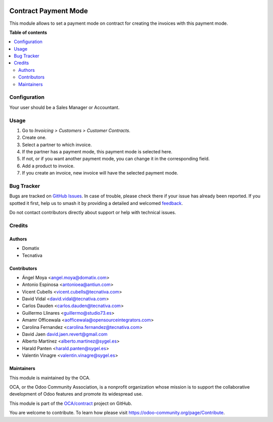 .. image:: https://odoo-community.org/readme-banner-image
   :target: https://odoo-community.org/get-involved?utm_source=readme
   :alt: Odoo Community Association

=====================
Contract Payment Mode
=====================

.. 
   !!!!!!!!!!!!!!!!!!!!!!!!!!!!!!!!!!!!!!!!!!!!!!!!!!!!
   !! This file is generated by oca-gen-addon-readme !!
   !! changes will be overwritten.                   !!
   !!!!!!!!!!!!!!!!!!!!!!!!!!!!!!!!!!!!!!!!!!!!!!!!!!!!
   !! source digest: sha256:baf0d25d081f548797c6a526049d9fa0a67e68c6a7d411e264dbb10b59111c56
   !!!!!!!!!!!!!!!!!!!!!!!!!!!!!!!!!!!!!!!!!!!!!!!!!!!!

.. |badge1| image:: https://img.shields.io/badge/maturity-Beta-yellow.png
    :target: https://odoo-community.org/page/development-status
    :alt: Beta
.. |badge2| image:: https://img.shields.io/badge/license-AGPL--3-blue.png
    :target: http://www.gnu.org/licenses/agpl-3.0-standalone.html
    :alt: License: AGPL-3
.. |badge3| image:: https://img.shields.io/badge/github-OCA%2Fcontract-lightgray.png?logo=github
    :target: https://github.com/OCA/contract/tree/18.0/contract_payment_mode
    :alt: OCA/contract
.. |badge4| image:: https://img.shields.io/badge/weblate-Translate%20me-F47D42.png
    :target: https://translation.odoo-community.org/projects/contract-18-0/contract-18-0-contract_payment_mode
    :alt: Translate me on Weblate
.. |badge5| image:: https://img.shields.io/badge/runboat-Try%20me-875A7B.png
    :target: https://runboat.odoo-community.org/builds?repo=OCA/contract&target_branch=18.0
    :alt: Try me on Runboat

|badge1| |badge2| |badge3| |badge4| |badge5|

This module allows to set a payment mode on contract for creating the
invoices with this payment mode.

**Table of contents**

.. contents::
   :local:

Configuration
=============

Your user should be a Sales Manager or Accountant.

Usage
=====

1. Go to *Invoicing > Customers > Customer Contracts*.
2. Create one.
3. Select a partner to which invoice.
4. If the partner has a payment mode, this payment mode is selected
   here.
5. If not, or if you want another payment mode, you can change it in the
   corresponding field.
6. Add a product to invoice.
7. If you create an invoice, new invoice will have the selected payment
   mode.

Bug Tracker
===========

Bugs are tracked on `GitHub Issues <https://github.com/OCA/contract/issues>`_.
In case of trouble, please check there if your issue has already been reported.
If you spotted it first, help us to smash it by providing a detailed and welcomed
`feedback <https://github.com/OCA/contract/issues/new?body=module:%20contract_payment_mode%0Aversion:%2018.0%0A%0A**Steps%20to%20reproduce**%0A-%20...%0A%0A**Current%20behavior**%0A%0A**Expected%20behavior**>`_.

Do not contact contributors directly about support or help with technical issues.

Credits
=======

Authors
-------

* Domatix
* Tecnativa

Contributors
------------

- Ángel Moya <angel.moya@domatix.com>
- Antonio Espinosa <antonioea@antiun.com>
- Vicent Cubells <vicent.cubells@tecnativa.com>
- David Vidal <david.vidal@tecnativa.com>
- Carlos Dauden <carlos.dauden@tecnativa.com>
- Guillermo Llinares <guillermo@studio73.es>
- Amamr Officewala <aofficewala@opensourceintegrators.com>
- Carolina Fernandez <carolina.fernandez@tecnativa.com>
- David Jaen david.jaen.revert@gmail.com
- Alberto Martínez <alberto.martinez@sygel.es>
- Harald Panten <harald.panten@sygel.es>
- Valentin Vinagre <valentin.vinagre@sygel.es>

Maintainers
-----------

This module is maintained by the OCA.

.. image:: https://odoo-community.org/logo.png
   :alt: Odoo Community Association
   :target: https://odoo-community.org

OCA, or the Odoo Community Association, is a nonprofit organization whose
mission is to support the collaborative development of Odoo features and
promote its widespread use.

This module is part of the `OCA/contract <https://github.com/OCA/contract/tree/18.0/contract_payment_mode>`_ project on GitHub.

You are welcome to contribute. To learn how please visit https://odoo-community.org/page/Contribute.

